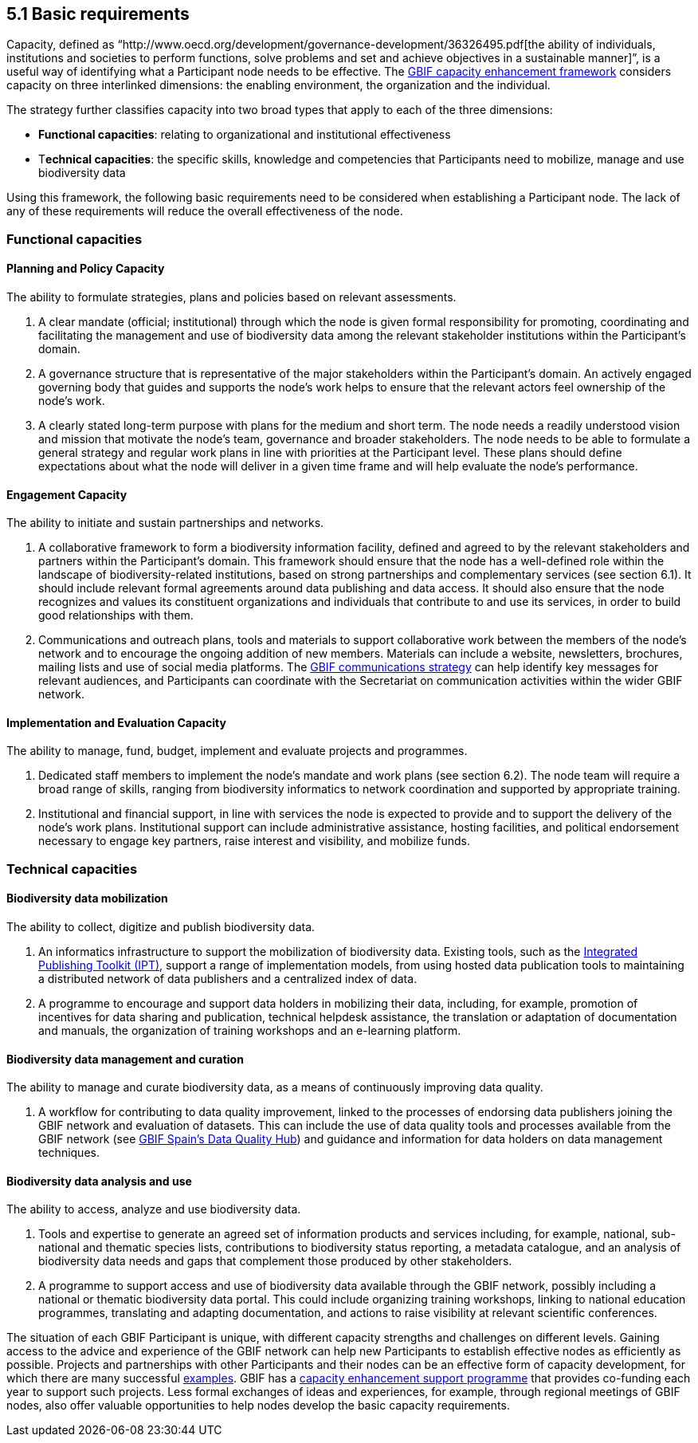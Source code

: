 [[basic-requirements]]
5.1 Basic requirements
----------------------

Capacity, defined as “http://www.oecd.org/development/governance-development/36326495.pdf[the ability of individuals, institutions and societies to perform functions, solve problems and set and achieve objectives in a sustainable manner]”, is a useful way of identifying what a Participant node needs to be effective. The http://links.gbif.org/cef[GBIF capacity enhancement framework] considers capacity on three interlinked dimensions: the enabling environment, the organization and the individual.

The strategy further classifies capacity into two broad types that apply to each of the three dimensions:

* *Functional capacities*: relating to organizational and institutional effectiveness
* T**echnical capacities**: the specific skills, knowledge and competencies that Participants need to mobilize, manage and use biodiversity data

Using this framework, the following basic requirements need to be considered when establishing a Participant node. The lack of any of these requirements will reduce the overall effectiveness of the node.

[[functional-capacities]]
Functional capacities
~~~~~~~~~~~~~~~~~~~~~

[[planning-and-policy-capacity]]
Planning and Policy Capacity
^^^^^^^^^^^^^^^^^^^^^^^^^^^^

The ability to formulate strategies, plans and policies based on relevant assessments.

1.  A clear mandate (official; institutional) through which the node is given formal responsibility for promoting, coordinating and facilitating the management and use of biodiversity data among the relevant stakeholder institutions within the Participant’s domain. +
2.  A governance structure that is representative of the major stakeholders within the Participant's domain. An actively engaged governing body that guides and supports the node’s work helps to ensure that the relevant actors feel ownership of the node’s work.
3.  A clearly stated long-term purpose with plans for the medium and short term. The node needs a readily understood vision and mission that motivate the node’s team, governance and broader stakeholders. The node needs to be able to formulate a general strategy and regular work plans in line with priorities at the Participant level. These plans should define expectations about what the node will deliver in a given time frame and will help evaluate the node’s performance.

[[engagement-capacity]]
Engagement Capacity
^^^^^^^^^^^^^^^^^^^

The ability to initiate and sustain partnerships and networks.

1.  A collaborative framework to form a biodiversity information facility, defined and agreed to by the relevant stakeholders and partners within the Participant’s domain. This framework should ensure that the node has a well-defined role within the landscape of biodiversity-related institutions, based on strong partnerships and complementary services (see section 6.1). It should include relevant formal agreements around data publishing and data access. It should also ensure that the node recognizes and values its constituent organizations and individuals that contribute to and use its services, in order to build good relationships with them. +
2.  Communications and outreach plans, tools and materials to support collaborative work between the members of the node’s network and to encourage the ongoing addition of new members. Materials can include a website, newsletters, brochures, mailing lists and use of social media platforms. The https://www.gbif.org/document/80926[GBIF communications strategy] can help identify key messages for relevant audiences, and Participants can coordinate with the Secretariat on communication activities within the wider GBIF network.

[[implementation-and-evaluation-capacity]]
Implementation and Evaluation Capacity
^^^^^^^^^^^^^^^^^^^^^^^^^^^^^^^^^^^^^^

The ability to manage, fund, budget, implement and evaluate projects and programmes.

1.  Dedicated staff members to implement the node’s mandate and work plans (see section 6.2). The node team will require a broad range of skills, ranging from biodiversity informatics to network coordination and supported by appropriate training. +
2.  Institutional and financial support, in line with services the node is expected to provide and to support the delivery of the node’s work plans. Institutional support can include administrative assistance, hosting facilities, and political endorsement necessary to engage key partners, raise interest and visibility, and mobilize funds.

[[technical-capacities]]
Technical capacities
~~~~~~~~~~~~~~~~~~~~

[[biodiversity-data-mobilization]]
Biodiversity data mobilization
^^^^^^^^^^^^^^^^^^^^^^^^^^^^^^

The ability to collect, digitize and publish biodiversity data.

1.  An informatics infrastructure to support the mobilization of biodiversity data. Existing tools, such as the https://www.gbif.org/ipt[Integrated Publishing Toolkit (IPT)], support a range of implementation models, from using hosted data publication tools to maintaining a distributed network of data publishers and a centralized index of data.
2.  A programme to encourage and support data holders in mobilizing their data, including, for example, promotion of incentives for data sharing and publication, technical helpdesk assistance, the translation or adaptation of documentation and manuals, the organization of training workshops and an e-learning platform.

[[biodiversity-data-management-and-curation]]
Biodiversity data management and curation
^^^^^^^^^^^^^^^^^^^^^^^^^^^^^^^^^^^^^^^^^

The ability to manage and curate biodiversity data, as a means of continuously improving data quality.

1.  A workflow for contributing to data quality improvement, linked to the processes of endorsing data publishers joining the GBIF network and evaluation of datasets. This can include the use of data quality tools and processes available from the GBIF network (see http://www.gbif.es/BDQ.php[GBIF Spain’s Data Quality Hub]) and guidance and information for data holders on data management techniques.

[[biodiversity-data-analysis-and-use]]
Biodiversity data analysis and use
^^^^^^^^^^^^^^^^^^^^^^^^^^^^^^^^^^

The ability to access, analyze and use biodiversity data.

1.  Tools and expertise to generate an agreed set of information products and services including, for example, national, sub-national and thematic species lists, contributions to biodiversity status reporting, a metadata catalogue, and an analysis of biodiversity data needs and gaps that complement those produced by other stakeholders.
2.  A programme to support access and use of biodiversity data available through the GBIF network, possibly including a national or thematic biodiversity data portal. This could include organizing training workshops, linking to national education programmes, translating and adapting documentation, and actions to raise visibility at relevant scientific conferences.

The situation of each GBIF Participant is unique, with different capacity strengths and challenges on different levels. Gaining access to the advice and experience of the GBIF network can help new Participants to establish effective nodes as efficiently as possible. Projects and partnerships with other Participants and their nodes can be an effective form of capacity development, for which there are many successful https://www.gbif.org/programme/82219/capacity-enhancement-support-programme[examples]. GBIF has a https://www.gbif.org/programme/82219/capacity-enhancement-support-programme[capacity enhancement support programme] that provides co-funding each year to support such projects. Less formal exchanges of ideas and experiences, for example, through regional meetings of GBIF nodes, also offer valuable opportunities to help nodes develop the basic capacity requirements.
